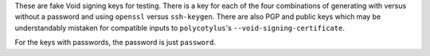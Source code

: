 These are fake Void signing keys for testing. There is a key for each of the
four combinations of generating with versus without a password and using
``openssl`` versus ``ssh-keygen``. There are also PGP and public keys which may
be understandably mistaken for compatible inputs to ``polycotylus``\ 's
``--void-signing-certificate``.

For the keys with passwords, the password is just ``password``.
